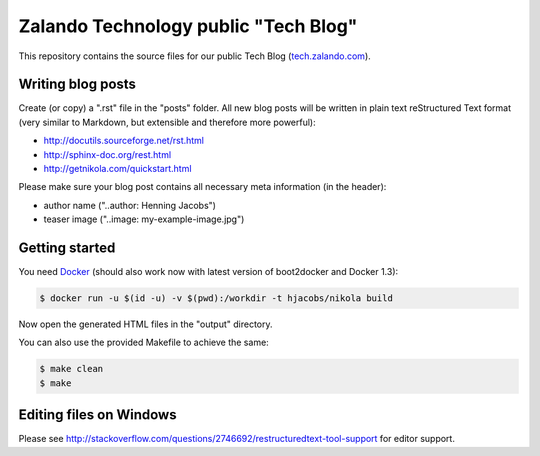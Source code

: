 =====================================
Zalando Technology public "Tech Blog"
=====================================

This repository contains the source files for our public Tech Blog (tech.zalando.com_).

Writing blog posts
==================

Create (or copy) a ".rst" file in the "posts" folder.
All new blog posts will be written in plain text reStructured Text format (very similar to Markdown, but extensible and therefore more powerful):

* http://docutils.sourceforge.net/rst.html
* http://sphinx-doc.org/rest.html
* http://getnikola.com/quickstart.html

Please make sure your blog post contains all necessary meta information (in the header):

* author name ("..author: Henning Jacobs")
* teaser image ("..image: my-example-image.jpg")


Getting started
===============

You need Docker_ (should also work now with latest version of boot2docker and Docker 1.3):

.. code-block:: bash

    $ docker run -u $(id -u) -v $(pwd):/workdir -t hjacobs/nikola build

Now open the generated HTML files in the "output" directory.

You can also use the provided Makefile to achieve the same:

.. code-block:: bash

    $ make clean
    $ make

Editing files on Windows
========================

Please see http://stackoverflow.com/questions/2746692/restructuredtext-tool-support for editor support.


.. _tech.zalando.com: http://tech.zalando.com/
.. _Docker: https://www.docker.com/
